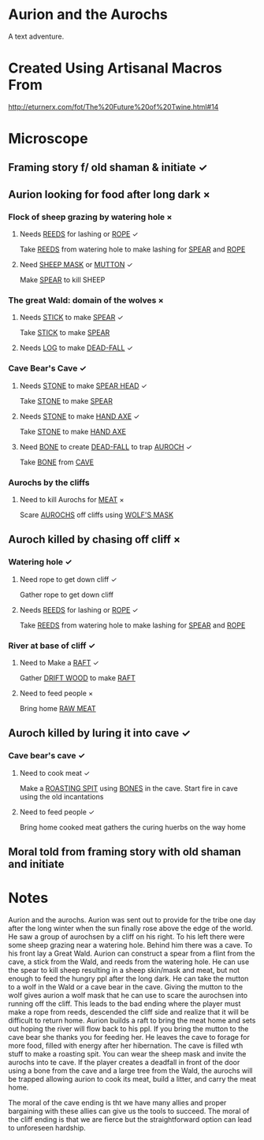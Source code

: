 * Aurion and the Aurochs
A text adventure.
* Created Using Artisanal Macros From

[[http://eturnerx.com/fot/The%2520Future%2520of%2520Twine.html#14][http://eturnerx.com/fot/The%20Future%20of%20Twine.html#14]]
* Microscope
** Framing story f/ old shaman & initiate ✓
** Aurion looking for food after long dark ×
*** Flock of sheep grazing by watering hole ×
**** Needs _REEDS_ for lashing or _ROPE_ ✓
Take _REEDS_ from watering hole to make lashing for _SPEAR_ and _ROPE_
**** Need _SHEEP MASK_ or _MUTTON_ ✓
Make _SPEAR_ to kill SHEEP
*** The great Wald: domain of the wolves ×
**** Needs _STICK_ to make _SPEAR_ ✓
Take _STICK_ to make _SPEAR_
**** Needs _LOG_ to make _DEAD-FALL_ ✓
*** Cave Bear's Cave ✓
**** Needs _STONE_ to make _SPEAR HEAD_ ✓
Take _STONE_ to make _SPEAR_
**** Needs _STONE_ to make _HAND AXE_ ✓
Take _STONE_ to make _HAND AXE_
**** Need _BONE_ to create _DEAD-FALL_ to trap _AUROCH_ ✓
Take _BONE_ from _CAVE_
*** Aurochs by the cliffs
**** Need to kill Aurochs for _MEAT_ ×
Scare _AUROCHS_ off cliffs using _WOLF'S MASK_
** Auroch killed by chasing off cliff ×
*** Watering hole ✓
**** Need rope to get down cliff ✓
Gather rope to get down cliff
**** Needs _REEDS_ for lashing or _ROPE_ ✓
Take _REEDS_ from watering hole to make lashing for _SPEAR_ and _ROPE_
*** River at base of cliff ✓
**** Need to Make a _RAFT_ ✓
Gather _DRIFT WOOD_ to make _RAFT_
**** Need to feed people ×
Bring home _RAW MEAT_
** Auroch killed by luring it into cave ✓
*** Cave bear's cave ✓

**** Need to cook meat ✓
Make a _ROASTING SPIT_ using _BONES_ in the cave.  Start fire in cave
using the old incantations

**** Need to feed people ✓
Bring home cooked meat
gathers the curing huerbs on the way home

** Moral told from framing story with old shaman and initiate

* Notes
Aurion and the aurochs. Aurion was sent out to provide for the tribe
one day after the long winter when the sun finally rose above the edge
of the world. He saw a group of aurochsen by a cliff on his right. To
his left there were some sheep grazing near a watering hole. Behind
him there was a cave. To his front lay a Great Wald.  Aurion can
construct a spear from a flint from the cave, a stick from the Wald,
and reeds from the watering hole. He can use the spear to kill sheep
resulting in a sheep skin/mask and meat, but not enough to feed the
hungry ppl after the long dark. He can take the mutton to a wolf in
the Wald or a cave bear in the cave. Giving the mutton to the wolf
gives aurion a wolf mask that he can use to scare the aurochsen into
running off the cliff. This leads to the bad ending where the player
must make a rope from reeds, descended the cliff side and realize that
it will be difficult to return home.  Aurion builds a raft to bring
the meat home and sets out hoping the river will flow back to his
ppl. If you bring the mutton to the cave bear she thanks you for
feeding her. He leaves the cave to forage for more food, filled with
energy after her hibernation. The cave is filled wth stuff to make a
roasting spit. You can wear the sheep mask and invite the aurochs into
te cave. If the player creates a deadfall in front of the door using a
bone from the cave and a large tree from the Wald, the aurochs will be
trapped allowing aurion to cook its meat, build a litter, and carry
the meat home.

The moral of the cave ending is tht we have many allies and proper
bargaining with these allies can give us the tools to succeed. The
moral of the cliff ending is that we are fierce but the
straightforward option can lead to unforeseen hardship.
